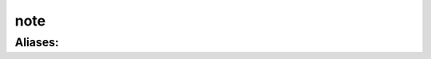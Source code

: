 ======================================================================
note
======================================================================
------------------------------------------------------------
Aliases: 
------------------------------------------------------------
